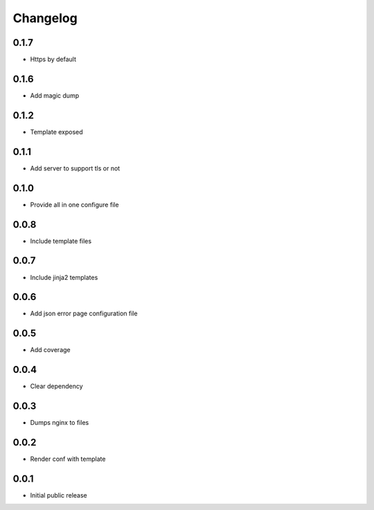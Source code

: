 Changelog
=========

0.1.7
-----

- Https by default

0.1.6
-----

- Add magic dump

0.1.2
-----

- Template exposed

0.1.1
-----

- Add server to support tls or not

0.1.0
-----

- Provide all in one configure file

0.0.8
-----

- Include template files

0.0.7
-----

- Include jinja2 templates

0.0.6
-----

- Add json error page configuration file

0.0.5
-----

- Add coverage

0.0.4
-----

- Clear dependency

0.0.3
-----

- Dumps nginx to files

0.0.2
-----

- Render conf with template

0.0.1
-----

- Initial public release
